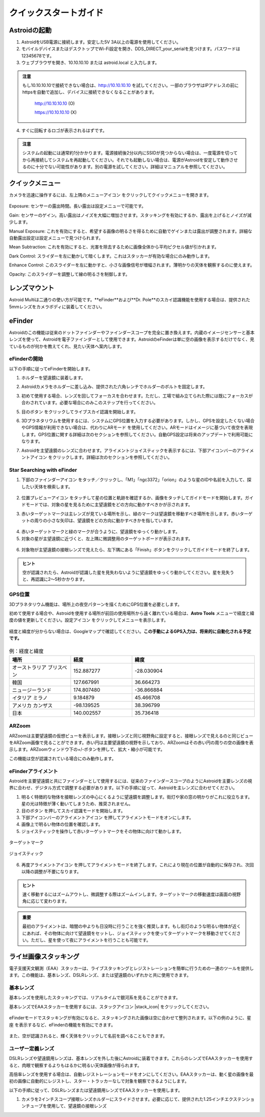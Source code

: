 .. _quickstart:

クイックスタートガイド
=================

Astroidの起動
-------------

1. AstroidをUSB電源に接続します。安定した5V 3A以上の電源を使用してください。
2. モバイルデバイスまたはデスクトップでWi-Fi設定を開き、DDS_DIRECT_your_serialを見つけます。パスワードは12345678です。
3. ウェブブラウザを開き、10.10.10.10 または astroid.local と入力します。

.. figure:: /images/ip_address.png
   :alt: IPアドレス
   :align: center
   
.. admonition:: 注意

    もし10.10.10.10で接続できない場合は、http://10.10.10.10 を試してください。一部のブラウザはIPアドレスの前にhttpsを自動で追加し、デバイスに接続できなくなることがあります。
	
	http://10.10.10.10    (O)
	
	https://10.10.10.10   (X)
  
4. すぐに回転するロゴが表示されるはずです。

.. figure:: /images/rotating_logo.png
   :width: 400
   :alt: 回転するロゴ
   :align: center

.. admonition:: 注意

    システムの起動には通常約1分かかります。電源接続後2分以内にSSIDが見つからない場合は、一度電源を切ってから再接続してシステムを再起動してください。それでも起動しない場合は、電源がAstroidを安定して動作させるのに十分でない可能性があります。別の電源を試してください。詳細はマニュアルを参照してください。
  

クイックメニュー
-------------

カメラを迅速に操作するには、左上隅のメニューアイコン |quick_menu_panel| をクリックしてクイックメニューを開きます。

.. figure:: /images/quick_menu_panel.png
   :width: 400
   :alt: レンズマウント
   :align: center
   
.. |quick_menu_panel| image:: /images/quick_menu_icon.png
                :scale: 50 %   

Exposure: センサーの露出時間。長い露出は設定メニューで可能です。

Gain: センサーのゲイン。高い露出はノイズを大幅に増加させます。スタッキングを有効にするか、露出を上げるとノイズが減少します。

Manual Exposure: これを有効にすると、希望する画像の明るさを得るために自動でゲインまたは露出が調整されます。詳細な自動露出設定は設定メニューで見つけられます。

Mean Subtraction: これを有効にすると、光害を除去するために画像全体から平均ピクセル値が引かれます。

Dark Control: スライダーを左に動かして暗くします。これはスタッカーが有効な場合にのみ動作します。

Enhance Control: このスライダーを左に動かすと、小さな画像信号が増幅されます。薄明かりの天体を観察するのに使えます。

Opacity: このスライダーを調整して線の明るさを制御します。


レンズマウント
-------------

Astroid Multiは二通りの使い方が可能です。**eFinder**および**Dr. Pole**のスカイ認識機能を使用する場合は、提供された5mmレンズをカメラボディに装着してください。

..
   _This: 写真を差し替える場所


eFinder 
--------------------------

Astroidのこの機能は従来のドットファインダーやファインダースコープを完全に置き換えます。内蔵のイメージセンサーと基本レンズを使って、Astroidを電子ファインダーとして使用できます。AstroidのeFinderは単に空の画像を表示するだけでなく、見ているものが何かを教えてくれ、見たい天体へ案内します。

eFinderの開始
~~~~~~~~~~~~~~~~~~~~~~

以下の手順に従ってeFinderを開始します。

1. ホルダーを望遠鏡に装着します。  

..
   _This: 実際の取り付け写真、マウント写真

2. Astroidカメラをホルダーに差し込み、提供された六角レンチでホルダーのボルトを固定します。

..
   _This: 写真

3. 初めて使用する場合、レンズを回してフォーカスを合わせます。ただし、工場で組み立てられた際には既にフォーカスが合わされています。必要な場合にのみこのステップを行ってください。

..
   _This: 写真
   
5. 目のボタン |liveps| をクリックしてライブスカイ認識を開始します。 

.. |liveps| image:: /images/liveps.png
                :scale: 30 %

6. 3Dプラネタリウムを使用するには、システムにGPS位置を入力する必要があります。しかし、GPSを設定したくない場合やGPS情報が利用できない場合は、代わりにARモード |armode| を使用してください。ARモードはイメージに基づいて夜空を表現します。GPS位置に関する詳細は次のセクションを参照してください。自動GPS設定は将来のアップデートで利用可能になります。

.. |armode| image:: /images/AR.png
                :scale: 10 %

7. Astroidを主望遠鏡のレンズに合わせます。アライメントジョイスティックを表示するには、下部アイコンバーのアライメントアイコン |dgs_align| をクリックします。詳細は次のセクションを参照してください。
   
.. |dgs_align| image:: /images/dgs_align.png
                :scale: 30 %

Star Searching with eFinder 
~~~~~~~~~~~~~~~~~~~~~~~~~~~~~~~~~~~~~~~~~~~~

1. 下部のファインダーアイコン |search_icon| をタッチ／クリックし、「M1」「ngc3372」「orion」のような星のIDや名前を入力して、探したい天体を検索します。

.. figure:: /images/finder.png
   :width: 400
   :alt: ファインダーのアライメント
   :align: center
   
.. |search_icon| image:: /images/search.png
                :scale: 30 %   

2. 位置プレビューアイコン |preview| をタッチして星の位置と軌跡を確認するか、画像をタッチしてガイドモードを開始します。ガイドモードでは、対象の星を見るために主望遠鏡をどの方向に動かすべきかが示されます。

.. |preview| image:: /images/btGotoSelectedObject-on.png
                :scale: 70 %   

3. 赤いターゲットマークは主レンズが見ている場所を示し、緑のマークは望遠鏡を移動すべき場所を示します。赤いターゲットの周りの小さな矢印は、望遠鏡をどの方向に動かすべきかを指しています。

.. figure:: /images/search_guideline2.png
   :width: 400
   :alt: ガイドライン
   :align: center

4. 赤いターゲットマークと緑のマークが合うように、望遠鏡をゆっくり動かします。

5. 対象の星が主望遠鏡に近づくと、左上隅に微調整用のターゲットボードが表示されます。

.. figure:: /images/close_target_board.png
   :width: 400
   :alt: ガイドライン
   :align: center

6. 対象物が主望遠鏡の接眼レンズで見えたら、左下隅にある「Finish」ボタンをクリックしてガイドモードを終了します。

..
   _This: 人が接眼レンズを覗いている写真

.. admonition:: ヒント

    空が認識されたら、Astroidが認識した星を見失わないように望遠鏡をゆっくり動かしてください。星を見失うと、再認識に2～5秒かかります。


GPS位置
~~~~~~~~~~~~~~~~~~~~~~

3Dプラネタリウム機能は、場所上の夜空パターンを描くためにGPS位置を必要とします。

初めて使用する場合や、Astroidを使用する場所が前回の使用場所から遠く離れている場合は、**Astro Tools** メニューで経度と緯度の値を更新してください。設定アイコン |setting_icon| をクリックしてメニューを表示します。

.. figure:: /images/longlat.png
   :width: 400
   :align: center
   
.. |setting_icon| image:: /images/setting.png
                :scale: 30 %   

経度と緯度が分からない場合は、Googleマップで確認してください。**この手動によるGPS入力は、将来的に自動化される予定です。**

.. figure:: /images/gps_google_maps.png
   :alt: Google マップでのGPS位置
   :align: center

.. list-table:: 例：経度と緯度
   :align: center
   :widths: 25 25 50
   :header-rows: 1
   
   * - 場所
     - 経度
     - 緯度
   * - オーストラリア ブリスベン
     - 152.887277
     - -28.030904 
   * - 韓国
     - 127.667991
     - 36.664273
   * - ニュージーランド
     - 174.807480
     - -36.866884
   * - イタリア ミラノ
     - 9.184879
     - 45.466708 
   * - アメリカ カンザス  
     - -98.139525 
     - 38.396799 
   * - 日本
     - 140.002557
     - 35.736418

ARZoom
~~~~~~~~~~~~~~~~~~~~~~
ARZoomは主要望遠鏡の仮想ビューを表示します。接眼レンズと同じ視野角に設定すると、接眼レンズで見えるのと同じビューをARZoom画像で見ることができます。赤い円は主要望遠鏡の視野を示しており、ARZoomはその赤い円の周りの空の画像を表示します。ARZoomウィンドウ下の+/-ボタンを押して、拡大・縮小が可能です。

この機能は空が認識されている場合にのみ動作します。
    
.. figure:: /images/arzoom.png
   :width: 400
   :alt: ガイドライン
   :align: center

eFinderアライメント
~~~~~~~~~~~~~~~~~~~~~~

Astroidを主要望遠鏡と共にファインダーとして使用するには、従来のファインダースコープのようにAstroidを主要レンズの視界に合わせ、デジタル方式で調整する必要があります。以下の手順に従って、Astroidを主レンズに合わせてください。

1. 明るく特徴的な物体を接眼レンズの中心にくるように望遠鏡を調整します。街灯や家の窓の明かりがこれに役立ちます。星の光は特徴が薄く動いてしまうため、推奨されません。
2. 目のボタン |liveps| を押してスカイ認識モードを開始します。 

3. 下部アイコンバーのアライメントアイコン |dgs_align| を押してアライメントモードをオンにします。
   
4. 画像上で明るい物体の位置を確認します。
5. ジョイスティックを操作して赤いターゲットマークをその物体に向けて動かします。

.. figure:: /images/align_star.png
   :alt: ターゲットマーク
   :align: center   
   :width: 140
   
   ターゲットマーク
   
.. figure:: /images/joystick_img.png
   :alt: ジョイスティック画像
   :align: center   
   :width: 140
   
   ジョイスティック
   
6. 再度アライメントアイコン |dgs_align| を押してアライメントモードを終了します。これにより現在の位置が自動的に保存され、次回以降の調整が不要になります。

.. admonition:: ヒント

    速く移動するにはズームアウトし、微調整する際はズームインします。ターゲットマークの移動速度は画面の視野角に応じて変わります。

.. admonition:: 重要

    最初のアライメントは、暗闇の中よりも日没時に行うことを強く推奨します。もし街灯のような明るい物体が近くにあれば、その物体に向けて望遠鏡をセットし、ジョイスティックを使ってターゲットマークを移動させてください。ただし、星を使って夜にアライメントを行うことも可能です。


ライ브画像スタッキング
--------------------

電子支援天文観測（EAA）スタッカーは、ライブスタッキングとレジストレーションを簡単に行うための一連のツールを提供します。この機能は、基本レンズ、DSLRレンズ、または望遠鏡のいずれかと共に使用できます。

基本レンズ
~~~~~~~~~~~~~~~~~~~~~~
基本レンズを使用したスタッキングでは、リアルタイムで銀河系を見ることができます。 

基本レンズでEAAスタッカーを使用するには、スタックアイコン |stack_icon| をクリックしてください。

.. figure:: /images/stacker5mm_onoff.png
   :width: 400
   :alt: スタッカー
   :align: center  

eFinderモードでスタッキングが有効になると、スタッキングされた画像は空に合わせて整列されます。以下の例のように、星座 |const_icon| を表示するなど、eFinderの機能を有効にできます。

.. figure:: /images/stacker_const.png
   :width: 400
   :alt: スタッカー
   :align: center  

.. |const_icon| image:: /images/const.png
                :scale: 30 %   

また、空が認識されると、輝く天体をクリックして名前を調べることもできます。

ユーザー定義レンズ
~~~~~~~~~~~~~~~~~~~~~~
DSLRレンズや望遠鏡用レンズは、基本レンズを外した後にAstroidに装着できます。これらのレンズでEAAスタッカーを使用すると、肉眼で観察するよりもはるかに明るい天体画像が得られます。

高倍率レンズを使用する場合は、自動レジストレーションモードをオンにしてください。EAAスタッカーは、動く星の画像を最初の画像に自動的にレジストし、スター・トラッカーなしで対象を観察できるようにします。

以下の手順に従って、DSLRレンズまたは望遠鏡用レンズでEAAスタッカーを使用します。

1. カメラを2インチスコープ接眼レンズホルダーにスライドさせます。必要に応じて、提供された1.25インチエクステンションチューブを使用して、望遠鏡の接眼レンズ

